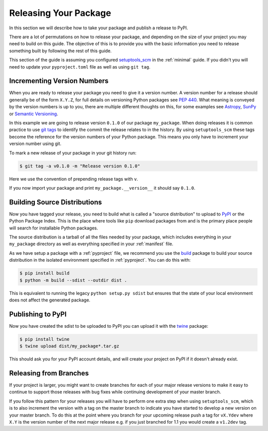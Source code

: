 .. _releasing:

Releasing Your Package
======================

In this section we will describe how to take your package and publish a release to PyPI.

There are a lot of permutations on how to release your package, and depending on
the size of your project you may need to build on this guide. The objective of
this is to provide you with the basic information you need to release something
built by following the rest of this guide.

This section of the guide is assuming you configured `setuptools_scm
<https://pypi.org/project/setuptools-scm/>`__ in the :ref:`minimal` guide. If
you didn't you will need to update your ``pyproject.toml`` file as well as using
``git tag``.

Incrementing Version Numbers
----------------------------

When you are ready to release your package you need to give it a version number.
A version number for a release should generally be of the form ``X.Y.Z``, for
full details on versioning Python packages see `PEP 440
<https://www.python.org/dev/peps/pep-0440/>`__. What meaning is conveyed by the
version numbers is up to you, there are multiple different thoughts on this, for
some examples see `Astropy
<https://github.com/astropy/astropy-APEs/blob/master/APE2.rst>`__, `SunPy
<https://github.com/sunpy/sunpy-SEP/blob/master/SEP-0009.md>`__ or `Semantic
Versioning <https://semver.org/>`__.

In this example we are going to release version ``0.1.0`` of our package
``my_package``. When doing releases it is common practice to use `git tags
<https://git-scm.com/book/en/v2/Git-Basics-Tagging>`__ to identify the commit
the release relates to in the history. By using ``setuptools_scm`` these tags
become the reference for the version numbers of your Python package. This means
you only have to increment your version number using git.

To mark a new release of your package in your git history run:

.. code-block:: console

   $ git tag -a v0.1.0 -m "Release version 0.1.0"

Here we use the convention of prepending release tags with ``v``.

If you now import your package and print ``my_package.__version__`` it should say
``0.1.0``.


Building Source Distributions
-----------------------------

Now you have tagged your release, you need to build what is called a "source
distribution" to upload to `PyPI <https://pypi.org/>`__ or the Python Package
Index. This is the place where tools like ``pip`` download packages from and is
the primary place people will search for installable Python packages.

The source distribution is a tarball of all the files needed by your package,
which includes everything in your ``my_package`` directory as well as everything
specified in your :ref:`manifest` file.

As we have setup a package with a :ref:`pyproject` file, we recommend you use the 
`build <https://pypa-build.readthedocs.io/en/latest/>`__ package to build your 
source  distribution in the isolated environment specified in :ref:`pyproject`. 
You can do this with:

.. code-block:: console

   $ pip install build
   $ python -m build --sdist --outdir dist .

This is equivalent to running the legacy ``python setup.py sdist`` but ensures 
that the state of your local environment does not affect the generated package.

Publishing to PyPI
------------------

Now you have created the sdist to be uploaded to PyPI you can upload it with the
`twine <https://pypi.org/project/twine/>`__ package:

.. code-block:: console

   $ pip install twine
   $ twine upload dist/my_package*.tar.gz

This should ask you for your PyPI account details, and will create your project
on PyPI if it doesn't already exist.

Releasing from Branches
-----------------------

If your project is larger, you might want to create branches for each of your
major release versions to make it easy to continue to support those releases
with bug fixes while continuing development of your master branch.

If you follow this pattern for your releases you will have to perform one extra
step when using ``setuptools_scm``, which is to also increment the version with
a tag on the master branch to indicate you have started to develop a new version
on your master branch. To do this at the point where you branch for your
upcoming release push a tag for ``vX.Ydev`` where ``X.Y`` is the version number
of the next major release e.g. if you just branched for 1.1 you would create a
``v1.2dev`` tag.
